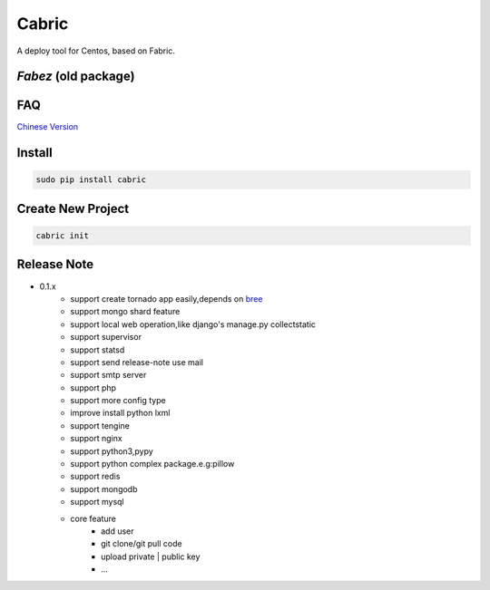 Cabric
==================

.. image:: https://pypip.in/v/cabric/badge.svg
    :target: https://pypi.python.org/pypi/cabric/
.. image:: https://pypip.in/d/cabric/badge.svg
    :target: https://pypi.python.org/pypi/cabric/
.. image:: https://pypip.in/license/cabric/badge.svg
    :target: https://pypi.python.org/pypi/cabric/

A deploy tool for Centos, based on Fabric.



`Fabez` (old package)
--------------------------------------------------------

.. image:: https://pypip.in/v/fabez/badge.svg
    :target: https://pypi.python.org/pypi/fabez/
.. image:: https://pypip.in/d/fabez/badge.svg
    :target: https://pypi.python.org/pypi/fabez/
.. image:: https://pypip.in/license/fabez/badge.svg
    :target: https://pypi.python.org/pypi/fabez/



FAQ
----------------------------
`Chinese Version <https://github.com/baixing/cabric/blob/master/docs/faq.rst>`_


Install
---------------------------
.. code-block::

    sudo pip install cabric




Create New Project
---------------------------
.. code-block::

    cabric init






Release Note
----------------------------


* 0.1.x
    * support create tornado app easily,depends on `bree <https://github.com/nextoa/bree>`_
    * support mongo shard feature
    * support local web operation,like django's  manage.py collectstatic
    * support supervisor
    * support statsd
    * support send release-note use mail
    * support smtp server
    * support php
    * support more config type
    * improve install python lxml
    * support tengine
    * support nginx
    * support python3,pypy
    * support python complex package.e.g:pillow
    * support redis
    * support mongodb
    * support mysql
    * core feature
        * add user
        * git clone/git pull code
        * upload private | public key
        * ...



